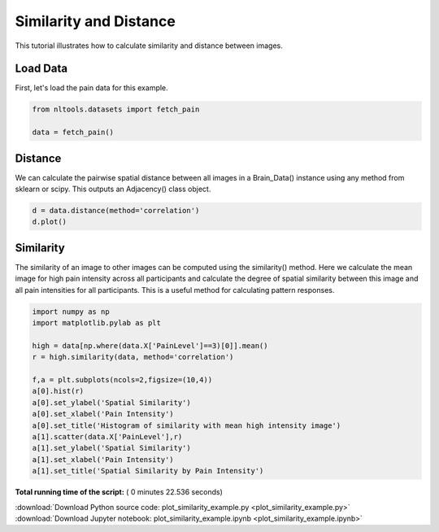

.. _sphx_glr_auto_examples_02_Analysis_plot_similarity_example.py:

 
Similarity and Distance
=======================
This tutorial illustrates how to calculate similarity and distance between images.



Load Data
---------

First, let's load the pain data for this example.



.. code-block:: python


    from nltools.datasets import fetch_pain

    data = fetch_pain()







Distance
--------

We can calculate the pairwise spatial distance between all images in a Brain_Data()
instance using any method from sklearn or scipy.  This outputs an Adjacency() class
object.



.. code-block:: python


    d = data.distance(method='correlation')
    d.plot()




.. image:: /auto_examples/02_Analysis/images/sphx_glr_plot_similarity_example_001.png
    :align: center




Similarity
----------

The similarity of an image to other images can be computed using the similarity()
method.  Here we calculate the mean image for high pain intensity across all participants
and calculate the degree of spatial similarity between this image and all pain intensities
for all participants.  This is a useful method for calculating pattern responses.



.. code-block:: python


    import numpy as np
    import matplotlib.pylab as plt

    high = data[np.where(data.X['PainLevel']==3)[0]].mean()
    r = high.similarity(data, method='correlation')

    f,a = plt.subplots(ncols=2,figsize=(10,4))
    a[0].hist(r)
    a[0].set_ylabel('Spatial Similarity')
    a[0].set_xlabel('Pain Intensity')
    a[0].set_title('Histogram of similarity with mean high intensity image')
    a[1].scatter(data.X['PainLevel'],r)
    a[1].set_ylabel('Spatial Similarity')
    a[1].set_xlabel('Pain Intensity')
    a[1].set_title('Spatial Similarity by Pain Intensity')




.. image:: /auto_examples/02_Analysis/images/sphx_glr_plot_similarity_example_002.png
    :align: center




**Total running time of the script:** ( 0 minutes  22.536 seconds)



.. container:: sphx-glr-footer


  .. container:: sphx-glr-download

     :download:`Download Python source code: plot_similarity_example.py <plot_similarity_example.py>`



  .. container:: sphx-glr-download

     :download:`Download Jupyter notebook: plot_similarity_example.ipynb <plot_similarity_example.ipynb>`

.. rst-class:: sphx-glr-signature

    `Generated by Sphinx-Gallery <http://sphinx-gallery.readthedocs.io>`_
